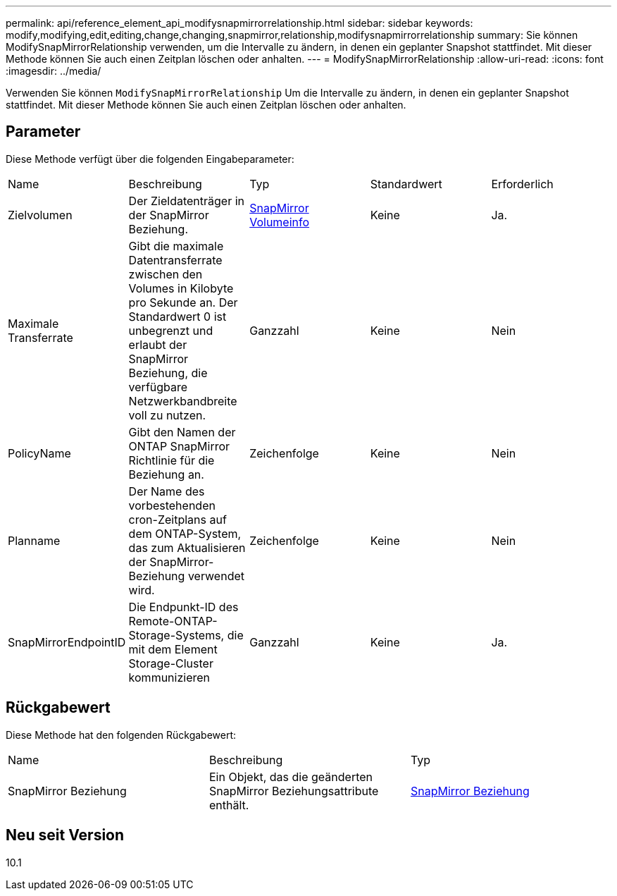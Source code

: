 ---
permalink: api/reference_element_api_modifysnapmirrorrelationship.html 
sidebar: sidebar 
keywords: modify,modifying,edit,editing,change,changing,snapmirror,relationship,modifysnapmirrorrelationship 
summary: Sie können ModifySnapMirrorRelationship verwenden, um die Intervalle zu ändern, in denen ein geplanter Snapshot stattfindet. Mit dieser Methode können Sie auch einen Zeitplan löschen oder anhalten. 
---
= ModifySnapMirrorRelationship
:allow-uri-read: 
:icons: font
:imagesdir: ../media/


[role="lead"]
Verwenden Sie können `ModifySnapMirrorRelationship` Um die Intervalle zu ändern, in denen ein geplanter Snapshot stattfindet. Mit dieser Methode können Sie auch einen Zeitplan löschen oder anhalten.



== Parameter

Diese Methode verfügt über die folgenden Eingabeparameter:

|===


| Name | Beschreibung | Typ | Standardwert | Erforderlich 


 a| 
Zielvolumen
 a| 
Der Zieldatenträger in der SnapMirror Beziehung.
 a| 
xref:reference_element_api_snapmirrorvolumeinfo.adoc[SnapMirror Volumeinfo]
 a| 
Keine
 a| 
Ja.



 a| 
Maximale Transferrate
 a| 
Gibt die maximale Datentransferrate zwischen den Volumes in Kilobyte pro Sekunde an. Der Standardwert 0 ist unbegrenzt und erlaubt der SnapMirror Beziehung, die verfügbare Netzwerkbandbreite voll zu nutzen.
 a| 
Ganzzahl
 a| 
Keine
 a| 
Nein



 a| 
PolicyName
 a| 
Gibt den Namen der ONTAP SnapMirror Richtlinie für die Beziehung an.
 a| 
Zeichenfolge
 a| 
Keine
 a| 
Nein



 a| 
Planname
 a| 
Der Name des vorbestehenden cron-Zeitplans auf dem ONTAP-System, das zum Aktualisieren der SnapMirror-Beziehung verwendet wird.
 a| 
Zeichenfolge
 a| 
Keine
 a| 
Nein



 a| 
SnapMirrorEndpointID
 a| 
Die Endpunkt-ID des Remote-ONTAP-Storage-Systems, die mit dem Element Storage-Cluster kommunizieren
 a| 
Ganzzahl
 a| 
Keine
 a| 
Ja.

|===


== Rückgabewert

Diese Methode hat den folgenden Rückgabewert:

|===


| Name | Beschreibung | Typ 


 a| 
SnapMirror Beziehung
 a| 
Ein Objekt, das die geänderten SnapMirror Beziehungsattribute enthält.
 a| 
xref:reference_element_api_snapmirrorrelationship.adoc[SnapMirror Beziehung]

|===


== Neu seit Version

10.1
